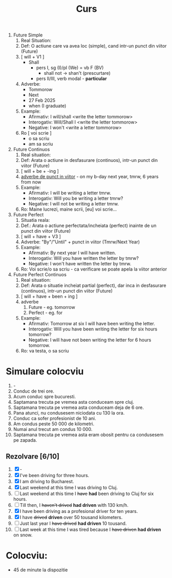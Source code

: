 #+title: Curs

1. Future Simple
   1. Real Situation:
   2. Def: O actiune care va avea loc (simple), cand intr-un punct din viitor (Future)
   3. [ will + V1 ]
      + Shall
        - pers I, sg (I)/pl (We) = vb F (BV)
          + shall not -> shan't (prescurtare)
        - pers II/III, verb modal - *particular*
   4. Adverbe:
      + Tommorow
      + Next
      + 27 Feb 2025
      + when (I graduate)
   5. Example:
      + Afirmativ: I will/shall <write the letter tommorow>
      + Interogativ: Will/Shall I <write the letter tommorow>
      + Negative: I won't <write a letter tommorow>
   6. Ro [ voi scrie ]
      + o sa scriu
      + am sa scriu
2. Future Continuos
   1. Real situation:
   2. Def: Arata o actiune in desfasurare (continuos), intr-un punct din viitor (Future)
   3. [ will + be + -ing ]
   4. _adverbe de punct in viitor_ - on my b-day next year, tmrw, 6 years from now
   5. Example:
      + Afirmativ: I will be writing a letter tmrw.
      + Interogativ: Will you be writing a letter tmrw?
      + Negative: I will not be writing a letter tmrw.
   6. Ro: Maine lucrezi, maine scrii, [eu] voi scrie...
3. Future Perfect
   1. Situatia reala:
   2. Def.: Arata o actiune perfectata/incheiata (perfect) inainte de un punct din viitor (Future)
   3. [ will + have + V3 ]
   4. Adverbe: "By"/"Until" + punct in viitor (Tmrw/Next Year)
   5. Example:
      + Afirmativ: By next year I will have written.
      + Interogativ: Will you have written the letter by tmrw?
      + Negative: I won't have written the letter by tmrw.
   6. Ro: Voi scrie/o sa scriu - ca verificare se poate apela la viitor anterior
4. Future Perfect Continuos
   1. Real situation:
   2. Def: Arata o situatie incheiat partial (perfect), dar inca in desfasurare (continuos), intr-un punct din viitor (Future)
   3. [ will + have + been + ing ]
   4. adverbe
      1. Future - eg. tomorrow
      2. Perfect - eg. for
   5. Example:
      + Afirmativ: Tomorrow at six I will have been writing the letter.
      + Interogativ: Will you have been writing the letter for six hours tomorrow?
      + Negative: I will have not been writing the letter for 6 hours tomorrow.
   6. Ro: va testa, o sa scriu

* Simulare colocviu
1. -
2. Conduc de trei ore.
3. Acum conduc spre bucuresti.
4. Saptamana trecuta pe vremea asta conduceam spre cluj.
5. Saptamana trecuta pe vremea asta conduceam deja de 6 ore.
6. Pana atunci, nu condusesem niciodata cu 130 la ora.
7. Conduc ca sofer profesionist de 10 ani.
8. Am condus peste 50 000 de kilometri.
9. Numai anul trecut am condus 10 000.
10. Saptamana trecuta pe vremea asta eram obosit pentru ca condusesem pe zapada.
** Rezolvare [6/10]
1. [X] -
2. [X] I've been driving for three hours.
3. [X] I am driving to Bucharest.
4. [X] Last weekend at this time I was driving to Cluj.
5. [ ] Last weekend at this time I +have+ *had* been driving to Cluj for six hours.
6. [ ] Till then, I +haven't drived+ *had driven* with 130 km/h.
7. [X] I have been driving as a profesional driver for ten years.
8. [X] I have +drived+ *driven* over 50 tousand kilometers.
9. [ ] Just last year I +have drived+ *had driven* 10 tousand.
10. [ ] Last week at this time I was tired because I +have driven+ *had driven* on snow.
* Colocviu:
- 45 de minute la dispozitie
